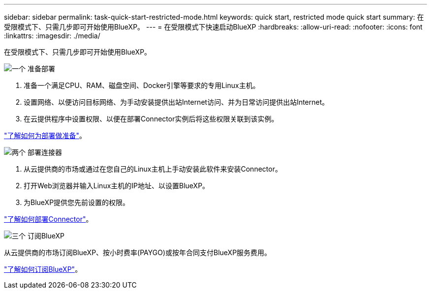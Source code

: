 ---
sidebar: sidebar 
permalink: task-quick-start-restricted-mode.html 
keywords: quick start, restricted mode quick start 
summary: 在受限模式下、只需几步即可开始使用BlueXP。 
---
= 在受限模式下快速启动BlueXP
:hardbreaks:
:allow-uri-read: 
:nofooter: 
:icons: font
:linkattrs: 
:imagesdir: ./media/


[role="lead"]
在受限模式下、只需几步即可开始使用BlueXP。

.image:https://raw.githubusercontent.com/NetAppDocs/common/main/media/number-1.png["一个"] 准备部署
[role="quick-margin-list"]
. 准备一个满足CPU、RAM、磁盘空间、Docker引擎等要求的专用Linux主机。
. 设置网络、以便访问目标网络、为手动安装提供出站Internet访问、并为日常访问提供出站Internet。
. 在云提供程序中设置权限、以便在部署Connector实例后将这些权限关联到该实例。


[role="quick-margin-para"]
link:task-prepare-restricted-mode.html["了解如何为部署做准备"]。

.image:https://raw.githubusercontent.com/NetAppDocs/common/main/media/number-2.png["两个"] 部署连接器
[role="quick-margin-list"]
. 从云提供商的市场或通过在您自己的Linux主机上手动安装此软件来安装Connector。
. 打开Web浏览器并输入Linux主机的IP地址、以设置BlueXP。
. 为BlueXP提供您先前设置的权限。


[role="quick-margin-para"]
link:task-install-restricted-mode.html["了解如何部署Connector"]。

.image:https://raw.githubusercontent.com/NetAppDocs/common/main/media/number-3.png["三个"] 订阅BlueXP
[role="quick-margin-para"]
从云提供商的市场订阅BlueXP、按小时费率(PAYGO)或按年合同支付BlueXP服务费用。

[role="quick-margin-para"]
link:task-subscribe-restricted-mode.html["了解如何订阅BlueXP"]。

